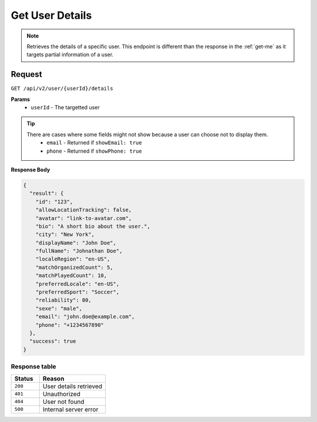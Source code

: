 Get User Details
================

.. note::
    Retrieves the details of a specific user. This endpoint is different than the response in the :ref:`get-me` as it targets partial information of a user.

Request
-------

``GET /api/v2/user/{userId}/details``

**Params**
  - ``userId`` - The targetted user

.. tip::
  There are cases where some fields might not show because a user can choose not to display them.
    - ``email`` - Returned if ``showEmail: true``
    - ``phone`` - Returned if ``showPhone: true``


**Response Body**

.. code-block:: json

    {
      "result": {
        "id": "123",
        "allowLocationTracking": false,
        "avatar": "link-to-avatar.com",
        "bio": "A short bio about the user.",
        "city": "New York",
        "displayName": "John Doe",
        "fullName": "Johnathan Doe",
        "localeRegion": "en-US",
        "matchOrganizedCount": 5,
        "matchPlayedCount": 10,
        "preferredLocale": "en-US",
        "preferredSport": "Soccer",
        "reliability": 80,
        "sexe": "male",
        "email": "john.doe@example.com",
        "phone": "+1234567890"
      },
      "success": true
    }



Response table
**************

.. list-table::
    :widths: 30 70
    :header-rows: 1

    * - Status 
      - Reason
    * - ``200``
      - User details retrieved
    * - ``401``
      - Unauthorized
    * - ``404``
      - User not found
    * - ``500``
      - Internal server error

